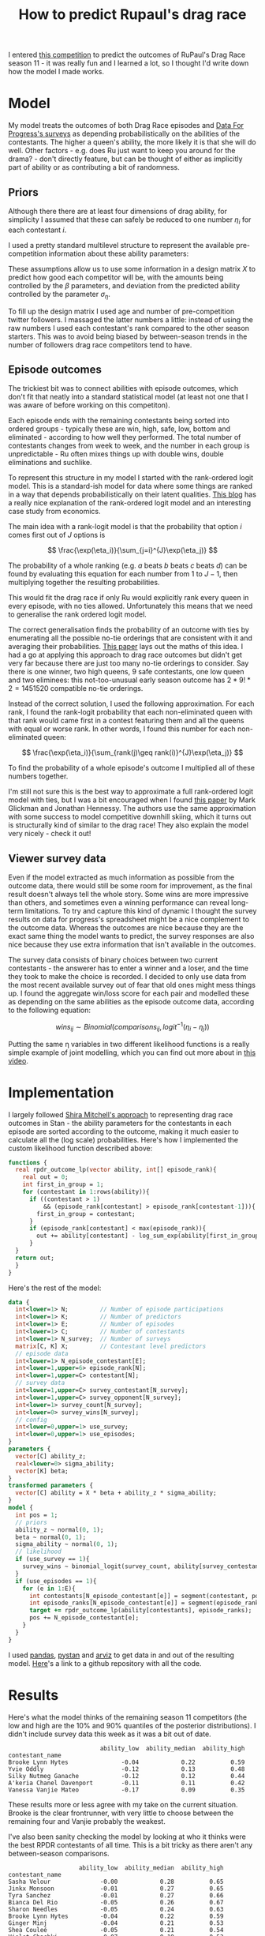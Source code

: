 #+TITLE: How to predict Rupaul's drag race
#+OPTIONS: author:nil Date:nil toc:nil

[[file:../img/emotional_rose.png]]

I entered [[https://shiraamitchell.github.io/rpdr][this competition]] to predict the outcomes of RuPaul's Drag Race season
11 - it was really fun and I learned a lot, so I thought I'd write down how the
model I made works.

* Model
My model treats the outcomes of both Drag Race episodes and [[https://www.reddit.com/r/rupaulsdragrace/comments/bmzhfk/s11e12_rpdr_poll_did_you_rankings_get_a_makeover/][Data For Progress's
surveys]] as depending probabilistically on the abilities of the contestants. The
higher a queen's ability, the more likely it is that she will do well. Other
factors - e.g. does Ru just want to keep you around for the drama? - don't
directly feature, but can be thought of either as implicitly part of ability or
as contributing a bit of randomness.

** Priors
Although there there are at least four dimensions of drag ability, for
simplicity I assumed that these can safely be reduced to one number $\eta_i$
for each contestant $i$.

I used a pretty standard multilevel structure to represent the available
pre-competition information about these ability parameters:

\begin{align*}
\eta_i &\sim Normal(X_i\beta, \sigma_{\eta}) \\
\beta &\sim Normal(0,1) \\
\sigma_{\eta} &\sim halfNormal(0, 1)
\end{align*}

These assumptions allow us to use some information in a design matrix $X$ to
predict how good each competitor will be, with the amounts being controlled by
the $\beta$ parameters, and deviation from the predicted ability controlled by
the parameter $\sigma_{\eta}$.

To fill up the design matrix I used age and number of pre-competition twitter
followers. I massaged the latter numbers a little: instead of using the raw
numbers I used each contestant's rank compared to the other season
starters. This was to avoid being biased by between-season trends in the number
of followers drag race competitors tend to have.

** Episode outcomes
The trickiest bit was to connect abilities with episode outcomes, which don't
fit that neatly into a standard statistical model (at least not one that I was
aware of before working on this competiton).

Each episode ends with the remaining contestants being sorted into ordered
groups - typically these are win, high, safe, low, bottom and eliminated -
according to how well they performed. The total number of contestants changes
from week to week, and the number in each group is unpredictable - Ru often
mixes things up with double wins, double eliminations and suchlike.

To represent this structure in my model I started with the rank-ordered logit
model. This is a standard-ish model for data where some things are ranked in a
way that depends probabilistically on their latent qualities. [[http://khakieconomics.github.io/2018/12/27/Ranked-random-coefficients-logit.html][This blog]] has a
really nice explanation of the rank-ordered logit model and an interesting case
study from economics.

The main idea with a rank-logit model is that the probability that option $i$
comes first out of $J$ options is

$$
\frac{\exp(\eta_i)}{\sum_{j=i}^{J}\exp(\eta_j)}
$$

The probability of a whole ranking (e.g. $a$ beats $b$ beats $c$ beats $d$) can
be found by evaluating this equation for each number from $1$ to $J-1$, then
multiplying together the resulting probabilities.

This would fit the drag race if only Ru would explicitly rank every queen in
every episode, with no ties allowed. Unfortunately this means that we need to
generalise the rank ordered logit model.

The correct generalisation finds the probability of an outcome with ties by
enumerating all the possible no-tie orderings that are consistent with it and
averaging their probabilities. [[https://pdfs.semanticscholar.org/b6de/4079beb058979185b887fad3be0dcee8251d.pdf][This paper]] lays out the maths of this idea. I
had a go at applying this approach to drag race outcomes but didn't get very
far because there are just too many no-tie orderings to consider. Say there is
one winner, two high queens, 9 safe contestants, one low queen and two
eliminees: this not-too-unusual early season outcome has $2 * 9! * 2 = 1451520$
compatible no-tie orderings.

Instead of the correct solution, I used the following approximation. For each
rank, I found the rank-logit probability that each non-eliminated queen with
that rank would came first in a contest featuring them and all the queens with
equal or worse rank. In other words, I found this number for each
non-eliminated queen:

$$
\frac{\exp(\eta_i)}{\sum_{rank(j)\geq rank(i)}^{J}\exp(\eta_j)}
$$

To find the probability of a whole episode's outcome I multiplied all of these
numbers together. 

I'm still not sure this is the best way to approximate a full rank-ordered
logit model with ties, but I was a bit encouraged when I found [[http://www.glicko.net/research/multicompetitor.pdf][this paper]] by
Mark Glickman and Jonathan Hennessy. The authors use the same approximation
with some success to model competitive downhill skiing, which it turns out is
structurally kind of similar to the drag race! They also explain the model very
nicely - check it out!

** Viewer survey data
Even if the model extracted as much information as possible from the outcome
data, there would still be some room for improvement, as the final result
doesn't always tell the whole story. Some wins are more impressive than others,
and sometimes even a winning performance can reveal long-term limitations. To
try and capture this kind of dynamic I thought the survey results on data for
progress's spreadsheet might be a nice complement to the outcome data. Whereas
the outcomes are nice because they are the exact same thing the model wants to
predict, the survey responses are also nice because they use extra information
that isn't available in the outcomes.

The survey data consists of binary choices between two current contestants -
the answerer has to enter a winner and a loser, and the time they took to make
the choice is recorded. I decided to only use data from the most recent
available survey out of fear that old ones might mess things up. I found the
aggregate win/loss score for each pair and modelled these as depending on the
same abilities as the episode outcome data, according to the following
equation:

$$
wins_{ij} \sim Binomial(comparisons_{ij}, logit^{-1}(\eta_i -\eta_j))
$$

Putting the same \eta variables in two different likelihood functions is a
really simple example of joint modelling, which you can find out more about in
[[https://www.sambrilleman.com/talk/2018_contributed_stancon/][this video]].

* Implementation
I largely followed [[https://shiraamitchell.github.io/rpdr#model][Shira Mitchell's approach]] to representing drag race outcomes
in Stan - the ability parameters for the contestants in each episode are sorted
according to the outcome, making it much easier to calculate all the (log
scale) probabilities. Here's how I implemented the custom likelihood function
described above:

#+begin_src stan
functions {
  real rpdr_outcome_lp(vector ability, int[] episode_rank){
    real out = 0;
    int first_in_group = 1;
    for (contestant in 1:rows(ability)){
      if ((contestant > 1)
          && (episode_rank[contestant] > episode_rank[contestant-1])){
        first_in_group = contestant;
      }
      if (episode_rank[contestant] < max(episode_rank)){
        out += ability[contestant] - log_sum_exp(ability[first_in_group:]);
      }
  }
  return out;
  }
}
#+end_src
Here's the rest of the model:
#+begin_src stan
data {
  int<lower=1> N;         // Number of episode participations
  int<lower=1> K;         // Number of predictors
  int<lower=1> E;         // Number of episodes
  int<lower=1> C;         // Number of contestants
  int<lower=1> N_survey;  // Number of surveys
  matrix[C, K] X;         // Contestant level predictors
  // episode data
  int<lower=1> N_episode_contestant[E];
  int<lower=1,upper=6> episode_rank[N];
  int<lower=1,upper=C> contestant[N];
  // survey data
  int<lower=1,upper=C> survey_contestant[N_survey];
  int<lower=1,upper=C> survey_opponent[N_survey];
  int<lower=1> survey_count[N_survey];
  int<lower=0> survey_wins[N_survey];
  // config 
  int<lower=0,upper=1> use_survey;
  int<lower=0,upper=1> use_episodes;
}
parameters {
  vector[C] ability_z;
  real<lower=0> sigma_ability;
  vector[K] beta;
}
transformed parameters {
  vector[C] ability = X * beta + ability_z * sigma_ability;
}
model {
  int pos = 1;
  // priors
  ability_z ~ normal(0, 1);
  beta ~ normal(0, 1);
  sigma_ability ~ normal(0, 1);
  // likelihood
  if (use_survey == 1){
    survey_wins ~ binomial_logit(survey_count, ability[survey_contestant] - ability[survey_opponent]);
  }
  if (use_episodes == 1){
    for (e in 1:E){
      int contestants[N_episode_contestant[e]] = segment(contestant, pos, N_episode_contestant[e]);
      int episode_ranks[N_episode_contestant[e]] = segment(episode_rank, pos, N_episode_contestant[e]);
      target += rpdr_outcome_lp(ability[contestants], episode_ranks);
      pos += N_episode_contestant[e];
    }
  }
}
#+end_src
I used [[https://pandas.pydata.org/][pandas]], [[https://pystan.readthedocs.io/en/latest/][pystan]] and [[https://arviz-devs.github.io/arviz/][arviz]] to get data in and out of the resulting
model. [[https://github.com/teddygroves/drag_race][Here]]'s a link to a github repository with all the code.
* Results

Here's what the model thinks of the remaining season 11 competitors (the low
and high are the 10% and 90% quantiles of the posterior distributions). I
didn't include survey data this week as it was a bit out of date.

#+begin_src exact
                          ability_low  ability_median  ability_high
contestant_name                                                    
Brooke Lynn Hytes               -0.04            0.22          0.59
Yvie Oddly                      -0.12            0.13          0.48
Silky Nutmeg Ganache            -0.12            0.12          0.44
A'keria Chanel Davenport        -0.11            0.11          0.42
Vanessa Vanjie Mateo            -0.17            0.09          0.35
#+end_src

These results more or less agree with my take on the current situation. Brooke
is the clear frontrunner, with very little to choose between the remaining four
and Vanjie probably the weakest.

I've also been sanity checking the model by looking at who it thinks were the
best RPDR contestants of all time. This is a bit tricky as there aren't any
between-season comparisons.

#+begin_src exact
                    ability_low  ability_median  ability_high
contestant_name                                              
Sasha Velour              -0.00            0.28          0.65
Jinkx Monsoon             -0.01            0.27          0.65
Tyra Sanchez              -0.01            0.27          0.66
Bianca Del Rio            -0.05            0.26          0.67
Sharon Needles            -0.05            0.24          0.63
Brooke Lynn Hytes         -0.04            0.22          0.59
Ginger Minj               -0.04            0.21          0.53
Shea Couleé               -0.05            0.21          0.54
Violet Chachki            -0.07            0.19          0.53
Manila Luzon              -0.05            0.18          0.52
Raja                      -0.07            0.18          0.53
Bob the Drag Queen        -0.07            0.18          0.51
Aquaria                   -0.08            0.17          0.50
Roxxxy Andrews            -0.08            0.17          0.49
Alaska                    -0.08            0.15          0.47
Chad Michaels             -0.13            0.14          0.51
Kim Chi                   -0.12            0.13          0.47
Yvie Oddly                -0.12            0.13          0.48
Nina Flowers              -0.12            0.13          0.51
Trinity Taylor            -0.11            0.13          0.44
#+end_src

This seems more or less plausible - as Yvie Oddly observed this season, Sasha
Velour had talent!

* Things that could be improved
This was a really fun task - I learned lots about ordinal models and came up
with something that more or less passed my smell test. There are a few extra
features it would be nice to add - I'm not sure I'll ever get round to them but
it's still a good exercise.

** Probabilistic predictions
Rather than just ranking competitors by ability it would be nice if the model
outputted the probability of each queen winning or being eliminated in each
episode. This wasn't strictly required for this competition as only a discrete
best/worst prediction for the next episode was needed, but would make it a lot
easier to test the model. Unfortunately a custom random number generating Stan
function would be needed for this and I didn't quite have the emotional energy
to attempt to implement one.

** Extra ability dimensions
There were a few times when I thought the model was a bit limited by only
having one ability dimensions. For example, in the snatch game episode I
thought it was pretty clear that personality queens Nina West and Silky Nutmeg
Ganashe would do better than indicated by their overall track records.

** Separate lipsync mechanics
I think it would be nice to handle lipsyncs with a separate model. I initially
took this approach but gave up as I seemed to be doing everything twice and the
lipsync component of the model wasn't having a very big effect. Of course, as
soon as I did this Rajah emerged as season 11's lipsync assassin and I started
getting second thoughts.

